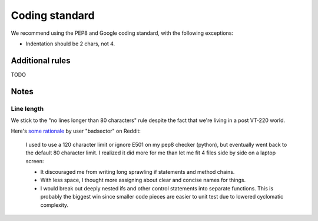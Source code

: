 Coding standard
===============

We recommend using the PEP8 and Google coding standard, with the following exceptions:

- Indentation should be 2 chars, not 4.

Additional rules
----------------

TODO


Notes
-----

Line length
^^^^^^^^^^^

We stick to the "no lines longer than 80 characters" rule despite the fact that
we're living in a post VT-220 world.

Here's `some rationale <http://www.reddit.com/r/programming/comments/2nkntp/does_column_width_80_make_sense_in_2014/cmf3f9s>`_ by user "badsector" on Reddit:

  I used to use a 120 character limit or ignore E501 on my pep8 checker (python), but eventually went back to the default 80 character limit. I realized it did more for me than let me fit 4 files side by side on a laptop screen:

  - It discouraged me from writing long sprawling if statements and method chains.
  - With less space, I thought more assigning about clear and concise names for things.
  - I would break out deeply nested ifs and other control statements into separate functions. This is probably the biggest win since smaller code pieces are easier to unit test due to lowered cyclomatic complexity.